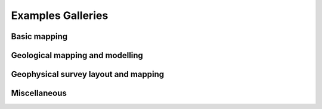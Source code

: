 Examples Galleries 
==================
Basic mapping
-------------

.. nbgallery::
    :caption: This is a thumbnail gallery made with nbsphinx and sphinx-gallery styles:
    :name: mapping-gallery
    :glob:

    ../../../examples/mapping/*

Geological mapping and modelling
--------------------------------

.. nbgallery::
    :caption: This is a thumbnail gallery made with nbsphinx and sphinx-gallery styles:
    :name: geological-gallery
    :glob:

    ../../../examples/geological/*

Geophysical survey layout and mapping
-------------------------------------

.. nbgallery::
    :caption: This is a thumbnail gallery made with nbsphinx and sphinx-gallery styles:
    :name: geophysics-gallery
    :glob:

    ../../../examples/geophysics/*

Miscellaneous
-------------

.. nbgallery::
    :caption: This is a thumbnail gallery made with nbsphinx and sphinx-gallery styles:
    :name: miscellaneous-gallery
    :glob:

    ../../../examples/miscellaneous/*

